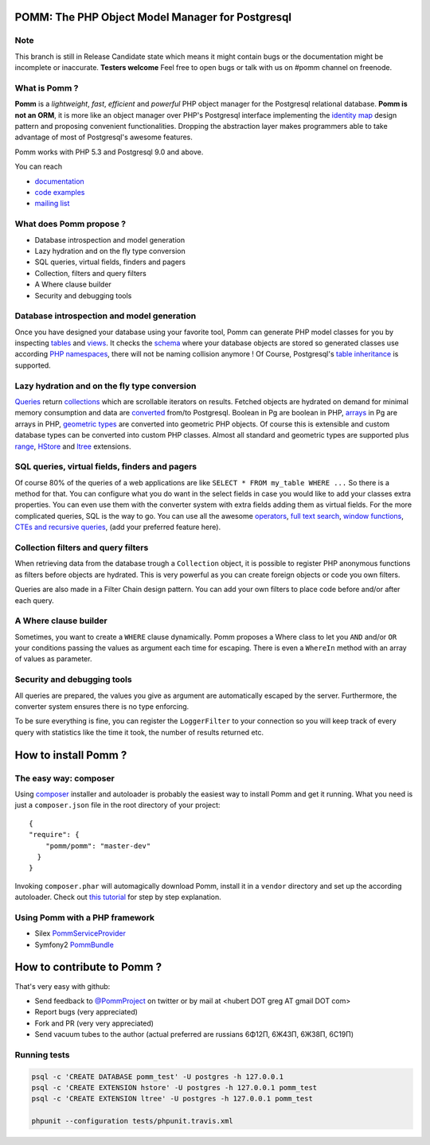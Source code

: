 =================================================
POMM: The PHP Object Model Manager for Postgresql
=================================================

.. image:: https://secure.travis-ci.org/chanmix51/Pomm.png?branch=master
   :target: http://travis-ci.org/#!/chanmix51/Pomm

Note
****

This branch is still in Release Candidate state which means it might contain bugs or the documentation might be incomplete or inaccurate. **Testers welcome** Feel free to open bugs or talk with us on #pomm channel on freenode.

What is Pomm ?
**************
**Pomm** is a *lightweight*, *fast*, *efficient* and *powerful* PHP object manager for the Postgresql relational database. **Pomm is not an ORM**, it is more like an object manager over PHP's Postgresql interface implementing the `identity map <http://en.wikipedia.org/wiki/Identity_map>`_ design pattern and proposing convenient functionalities. Dropping the abstraction layer makes programmers able to take advantage of most of Postgresql's awesome features.

Pomm works with PHP 5.3 and Postgresql 9.0 and above.

You can reach

* `documentation <http://pomm.coolkeums.org/documentation/manual>`_
* `code examples <http://pomm.coolkeums.org/documentation/examples>`_
* `mailing list <https://groups.google.com/forum/#!forum/pommproject>`_

What does Pomm propose ?
************************

* Database introspection and model generation
* Lazy hydration and on the fly type conversion
* SQL queries, virtual fields, finders and pagers
* Collection, filters and query filters
* A Where clause builder
* Security and debugging tools

Database introspection and model generation
*******************************************
Once you have designed your database using your favorite tool, Pomm can generate PHP model classes for you by inspecting `tables <http://www.postgresql.org/docs/8.4/static/sql-createtable.html>`_ and `views <http://www.postgresql.org/docs/8.4/static/sql-createview.html>`_. It checks the `schema <http://www.postgresql.org/docs/8.4/static/ddl-schemas.html>`_ where your database objects are stored so generated classes use according `PHP namespaces <http://www.php.net/manual/en/language.namespaces.php>`_, there will not be naming collision anymore ! Of Course, Postgresql's `table inheritance <http://www.postgresql.org/docs/8.4/static/ddl-inherit.html>`_ is supported.

Lazy hydration and on the fly type conversion
*********************************************
`Queries <http://pomm.coolkeums.org/documentation/manual#custom-queries>`_ return `collections <http://pomm.coolkeums.org/documentation/manual#collections>`_ which are scrollable iterators on results. Fetched objects are hydrated on demand for minimal memory consumption and data are `converted <http://pomm.coolkeums.org/documentation/manual#database-and-converters>`_ from/to Postgresql. Boolean in Pg are boolean in PHP, `arrays <http://www.postgresql.org/docs/8.4/static/arrays.html>`_ in Pg are arrays in PHP, `geometric types <http://www.postgresql.org/docs/8.4/static/datatype-geometric.html>`_ are converted into geometric PHP objects. Of course this is extensible and custom database types can be converted into custom PHP classes. Almost all standard and geometric types are supported plus `range <http://www.postgresql.org/docs/9.2/static/rangetypes.html>`_, `HStore <http://www.postgresql.org/docs/8.4/static/hstore.html>`_ and `ltree <http://www.postgresql.org/docs/8.4/static/ltree.html>`_ extensions.

SQL queries, virtual fields, finders and pagers
***********************************************
Of course 80% of the queries of a web applications are like ``SELECT * FROM my_table WHERE ...``  So there is a method for that. You can configure what you do want in the select fields in case you would like to add your classes extra properties. You can even use them with the converter system with extra fields adding them as virtual fields. For the more complicated queries, SQL is the way to go. You can use all the awesome `operators <http://www.postgresql.org/docs/8.4/static/functions.html>`_, `full text search <http://www.postgresql.org/docs/8.4/static/textsearch.html>`_, `window functions <http://www.postgresql.org/docs/8.4/static/tutorial-window.html>`_, `CTEs and recursive queries <http://www.postgresql.org/docs/8.4/static/queries-with.html>`_, (add your preferred feature here).

Collection filters and query filters
************************************
When retrieving data from the database trough a ``Collection`` object, it is possible to register PHP anonymous functions as filters before objects are hydrated. This is very powerful as you can create foreign objects or code you own filters.

Queries are also made in a Filter Chain design pattern. You can add your own filters to place code before and/or after each query.

A Where clause builder
**********************
Sometimes, you want to create a ``WHERE`` clause dynamically. Pomm proposes a Where class to let you ``AND`` and/or ``OR`` your conditions passing the values as argument each time for escaping. There is even a ``WhereIn`` method with an array of values as parameter.

Security and debugging tools
****************************
All queries are prepared, the values you give as argument are automatically escaped by the server. Furthermore, the converter system ensures there is no type enforcing.

To be sure everything is fine, you can register the ``LoggerFilter`` to your connection so you will keep track of every query with statistics like the time it took, the number of results returned etc.


=====================
How to install Pomm ?
=====================

The easy way: composer
**********************
Using `composer <http://packagist.org/>`_ installer and autoloader is probably the easiest way to install Pomm and get it running. What you need is just a ``composer.json`` file in the root directory of your project:


::

  {
  "require": {
      "pomm/pomm": "master-dev"
    }
  }

Invoking ``composer.phar`` will automagically download Pomm, install it in a ``vendor`` directory and set up the according autoloader. Check out `this tutorial <http://www.coolkeums.org/en/article/a-gentle-introduction-to-pomm.html>`_  for step by step explanation.

Using Pomm with a PHP framework
*******************************

* Silex `PommServiceProvider <https://github.com/chanmix51/PommServiceProvider>`_
* Symfony2 `PommBundle <https://github.com/chanmix51/PommBundle>`_

===========================
How to contribute to Pomm ?
===========================

That's very easy with github:

* Send feedback to `@PommProject <https://twitter.com/#!/PommProject>`_ on twitter or by mail at <hubert DOT greg AT gmail DOT com>
* Report bugs (very appreciated)
* Fork and PR (very very appreciated)
* Send vacuum tubes to the author (actual preferred are russians 6Φ12Π, 6Ж43Π, 6Ж38Π, 6C19Π)

Running tests
*************

.. code-block:: sh

    psql -c 'CREATE DATABASE pomm_test' -U postgres -h 127.0.0.1
    psql -c 'CREATE EXTENSION hstore' -U postgres -h 127.0.0.1 pomm_test
    psql -c 'CREATE EXTENSION ltree' -U postgres -h 127.0.0.1 pomm_test

    phpunit --configuration tests/phpunit.travis.xml
